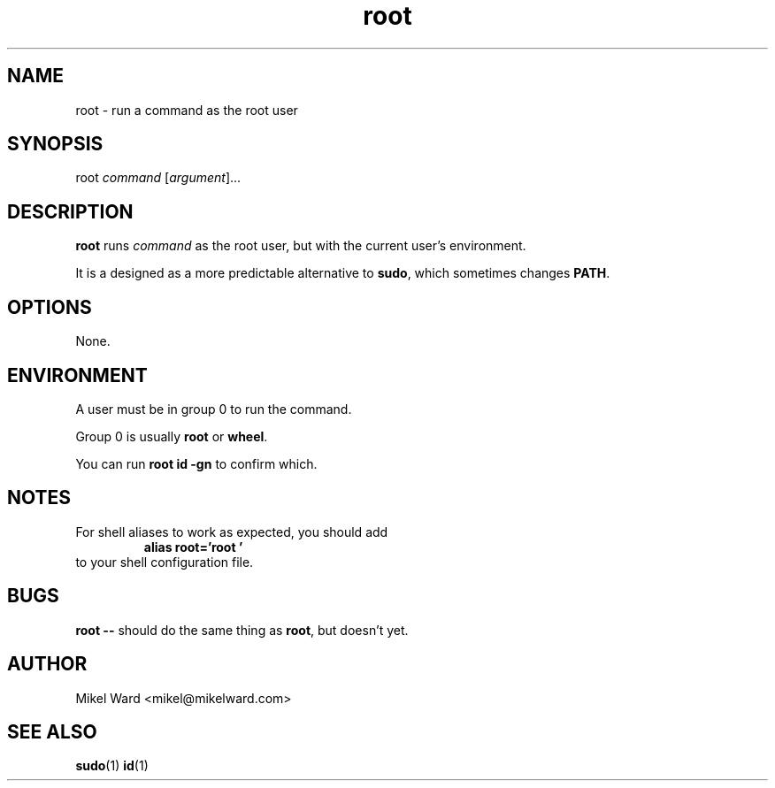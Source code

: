.TH root 1
.SH NAME
root \- run a command as the root user
.SH SYNOPSIS
root
.I command
.RI [ argument ]...
.SH DESCRIPTION
.B root
runs
.I command
as the root user, but with the current user's environment.
.P
It is a designed as a more predictable alternative to
.BR sudo ,
which sometimes changes
.BR PATH .
.SH OPTIONS
None.
.SH ENVIRONMENT
A user must be in group 0 to run the command.
.P
Group 0 is usually
.B root
or
.BR wheel .
.P
You can run
.B "root id -gn"
to confirm which.
.SH NOTES
For shell aliases to work as expected, you should add
.RS
.B alias root='root '
.RE
to your shell configuration file.
.SH BUGS
.B root \-\-
should do the same thing as
.BR root ,
but doesn't yet.
.SH AUTHOR
Mikel Ward <mikel@mikelward.com>
.SH "SEE ALSO"
.BR sudo (1)
.BR id (1)
